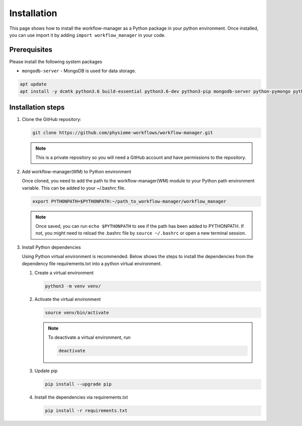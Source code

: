 .. _Installation:

Installation
============

This page shows how to install the workflow-manager as a Python package in your python environment.
Once installed, you can use import it by adding ``import workflow_manager`` in your code.


Prerequisites
-------------
Please install the following system packages

* ``mongodb-server`` - MongoDB is used for data storage.

.. code-block:: bash

   apt update
   apt install -y dcmtk python3.6 build-essential python3.6-dev python3-pip mongodb-server python-pymongo python-psutil python-tables

Installation steps
------------------

#. Clone the GitHub repository:

   .. code-block:: bash

      git clone https://github.com/physiome-workflows/workflow-manager.git

   .. note::

      This is a private repository so you will need a GitHub account and have permissions to the repository.

#. Add workflow-manager(WM) to Python environment

   Once cloned, you need to add the path to the workflow-manager(WM) module to your Python path environment variable.
   This can be added to your ~/.bashrc file.

   .. code-block::

      export PYTHONPATH=$PYTHONPATH:~/path_to_workflow-manager/workflow_manager

   .. note::

      Once saved, you can run ``echo $PYTHONPATH`` to see if the path has been added to PYTHONPATH.
      If not, you might need to reload the .bashrc file by ``source ~/.bashrc`` or open a new terminal session.

#. Install Python dependencies

   Using Python virtual environment is recommended.
   Below shows the steps to install the dependencies from the dependency file requirements.txt into a python virtual environment.

   #. Create a virtual environment

      .. code-block:: bash

         python3 -m venv venv/

   #. Activate the virtual environment

      .. code-block:: bash

         source venv/bin/activate

      .. note::

         To deactivate a virtual environment, run

         .. code-block:: bash

            deactivate

   #. Update pip

      .. code-block:: bash

         pip install --upgrade pip

   #. Install the dependencies via requirements.txt

      .. code-block:: bash

         pip install -r requirements.txt

